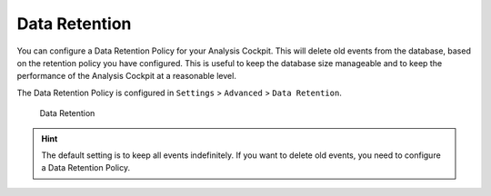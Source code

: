 .. Index:: Data Retention
   
Data Retention
--------------

You can configure a Data Retention Policy for your Analysis Cockpit.
This will delete old events from the database, based on the retention
policy you have configured. This is useful to keep the database size
manageable and to keep the performance of the Analysis Cockpit at a
reasonable level.

The Data Retention Policy is configured in ``Settings`` > ``Advanced`` >
``Data Retention``.

.. figure:: ../images/cockpit_data-retention.png
   :alt: Data Retention

   Data Retention

.. hint::
   The default setting is to keep all events indefinitely. If you want to
   delete old events, you need to configure a Data Retention Policy.